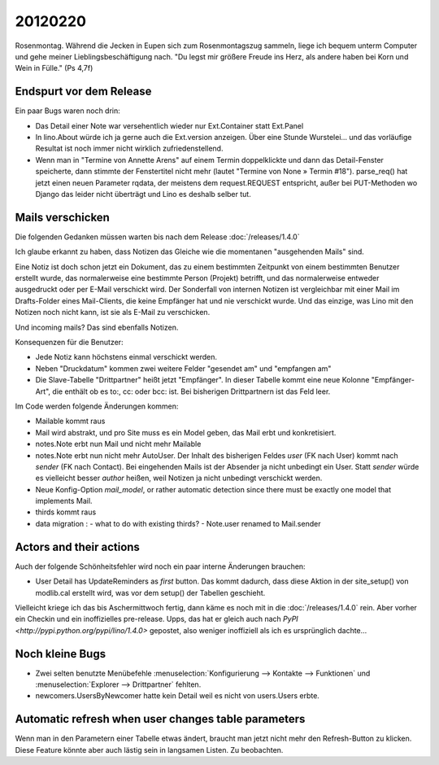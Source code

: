 20120220
========

Rosenmontag. Während die Jecken in Eupen sich zum Rosenmontagszug sammeln, 
liege ich bequem unterm Computer und gehe meiner Lieblingsbeschäftigung nach.
"Du legst mir größere Freude ins Herz, als andere haben bei Korn und Wein in Fülle."
(Ps 4,7f)

Endspurt vor dem Release
------------------------

Ein paar Bugs waren noch drin:

- Das Detail einer Note war versehentlich wieder nur Ext.Container statt Ext.Panel

- In lino.About würde ich ja gerne auch die Ext.version anzeigen. 
  Über eine Stunde Wurstelei...
  und das vorläufige Resultat ist noch immer nicht wirklich 
  zufriedenstellend.

- Wenn man in "Termine von Annette Arens" auf einem Termin doppelklickte 
  und dann das Detail-Fenster speicherte, dann stimmte der Fenstertitel 
  nicht mehr (lautet "Termine von None » Termin #18").
  parse_req() hat jetzt einen neuen Parameter rqdata, der meistens 
  dem request.REQUEST entspricht, außer bei PUT-Methoden wo Django 
  das leider nicht überträgt und Lino es deshalb selber tut.


Mails verschicken
-----------------

Die folgenden Gedanken müssen warten bis nach dem Release :doc:`/releases/1.4.0`

Ich glaube erkannt zu haben, dass Notizen das Gleiche wie die momentanen 
"ausgehenden Mails" sind.

Eine Notiz ist doch schon jetzt ein Dokument, das zu einem bestimmten Zeitpunkt 
von einem bestimmten Benutzer erstellt wurde, das normalerweise eine bestimmte 
Person (Projekt) betrifft, und das normalerweise entweder ausgedruckt oder 
per E-Mail verschickt wird. Der Sonderfall von internen Notizen ist vergleichbar 
mit einer Mail im Drafts-Folder eines Mail-Clients, die keine Empfänger hat und 
nie verschickt wurde. Und das einzige, was Lino mit den Notizen noch nicht kann, 
ist sie als E-Mail zu verschicken.

Und incoming mails? Das sind ebenfalls Notizen.


Konsequenzen für die Benutzer:

- Jede Notiz kann höchstens einmal verschickt werden.
- Neben "Druckdatum" kommen zwei weitere Felder "gesendet am" und "empfangen am"
- Die Slave-Tabelle "Drittpartner" heißt jetzt "Empfänger".
  In dieser Tabelle kommt eine neue Kolonne "Empfänger-Art", 
  die enthält ob es to:, cc: oder bcc: ist. Bei bisherigen Drittpartnern 
  ist das Feld leer.

Im Code werden folgende Änderungen kommen: 

- Mailable kommt raus
- Mail wird abstrakt, und pro Site muss es ein Model
  geben, das Mail erbt und konkretisiert.
- notes.Note erbt nun Mail und nicht mehr Mailable
- notes.Note erbt nun nicht mehr AutoUser. Der Inhalt des bisherigen Feldes 
  `user` (FK nach User) kommt nach `sender` (FK nach Contact).
  Bei eingehenden Mails ist der Absender ja nicht unbedingt ein User.
  Statt `sender` würde es vielleicht besser `author` heißen, 
  weil Notizen ja nicht unbedingt verschickt werden.
- Neue Konfig-Option `mail_model`, or rather 
  automatic detection since there must be exactly 
  one model that implements Mail.
- thirds kommt raus
- data migration : 
  - what to do with existing thirds?  
  - Note.user renamed to Mail.sender
  
Actors and their actions
------------------------

Auch der folgende Schönheitsfehler wird noch ein paar interne Änderungen brauchen:

- User Detail has UpdateReminders as *first* button. Das kommt dadurch, 
  dass diese Aktion in der site_setup() von modlib.cal erstellt wird, was 
  vor dem setup() der Tabellen geschieht.

Vielleicht kriege ich das bis Aschermittwoch fertig, dann käme es noch mit in die 
:doc:`/releases/1.4.0` rein.
Aber vorher ein Checkin und ein inoffizielles pre-release.
Upps, das hat er gleich auch nach 
`PyPI <http://pypi.python.org/pypi/lino/1.4.0>`
gepostet, 
also weniger inoffiziell als ich es ursprünglich dachte...

Noch kleine Bugs
----------------

- Zwei selten benutzte Menübefehle 
  :menuselection:`Konfigurierung --> Kontakte --> Funktionen` 
  und
  :menuselection:`Explorer --> Drittpartner` 
  fehlten.

- newcomers.UsersByNewcomer hatte kein Detail weil es nicht von users.Users erbte.

Automatic refresh when user changes table parameters
----------------------------------------------------

Wenn man in den Parametern einer Tabelle etwas ändert, 
braucht man jetzt nicht mehr den Refresh-Button zu klicken.
Diese Feature könnte aber auch lästig sein in langsamen Listen.
Zu beobachten.

